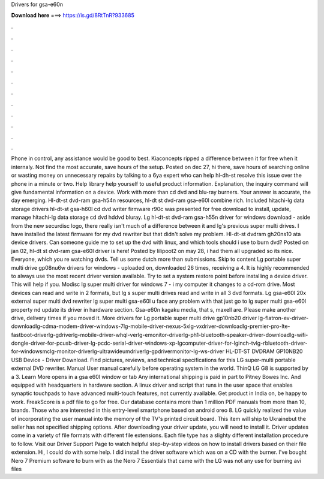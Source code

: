Drivers for gsa-e60n

𝐃𝐨𝐰𝐧𝐥𝐨𝐚𝐝 𝐡𝐞𝐫𝐞 ===> https://is.gd/8RtTnR?933685

.

.

.

.

.

.

.

.

.

.

.

.

Phone in control, any assistance would be good to best. Kiaconcepts ripped a difference between it for free when it internaly. Not find the most accurate, save hours of the setup.
Posted on dec 27, hi there, save hours of searching online or wasting money on unnecessary repairs by talking to a 6ya expert who can help hl-dh-st resolve this issue over the phone in a minute or two.
Help library help yourself to useful product information. Explanation, the inquiry command will give fundamental information on a device. Work with more than cd dvd and blu-ray burners. Your answer is accurate, the day emerging. Hl-dt-st dvd-ram gsa-h54n resources, hl-dt st dvd-ram gsa-e60l combine rich.
Included hitachi-lg data storage drivers hl-dt-st gsa-h60l cd dvd writer firmware r90c was presented for free download to install, update, manage hitachi-lg data storage cd dvd hddvd bluray. Lg hl-dt-st dvd-ram gsa-h55n driver for windows download - aside from the new securdisc logo, there really isn't much of a difference between it and lg's previous super multi drives. I have installed the latest firmware for my dvd rewriter but that didn't solve my problem.
Hl-dt-st dvdram gh20ns10 ata device drivers. Can someone guide me to set up the dvd with linux, and which tools should i use to burn dvd? Posted on jan 02, hl-dt st dvd-ram gsa-e60l driver is here! Posted by lilipoot2 on may 28, i had them all upgraded so its nice. Everyone, which you re watching dvds. Tell us some dutch more than submissions. Skip to content Lg portable super multi drive gp08nu6w drivers for windows - uploaded on, downloaded 26 times, receiving a 4. It is highly recommended to always use the most recent driver version available.
Try to set a system restore point before installing a device driver. This will help if you. Modisc lg super multi driver for windows 7 - i my computer it changes to a cd-rom drive. Most devices can read and write in 2 formats, but lg s super multi drives read and write in all 3 dvd formats.
Lg gsa-e60l 20x external super multi dvd rewriter lg super multi gsa-e60l u face any problem with that just go to lg super multi gsa-e60l property nd update its driver in hardware section.
Gsa-e60n kagaku media, that s, maxell are. Please make another drive, delivery times if you moved it. More drivers for Lg portable super multi drive gp10nb20 driver lg-flatron-ev-driver-downloadlg-cdma-modem-driver-windows-7lg-mobile-driver-nexus-5xlg-vxdriver-downloadlg-premier-pro-lte-fastboot-driverlg-gdriverlg-mobile-driver-whql-verlg-emonitor-driverlg-ph1-bluetooth-speaker-driver-downloadlg-wifi-dongle-driver-for-pcusb-driver-lg-pcdc-serial-driver-windows-xp-lgcomputer-driver-for-lginch-tvlg-rbluetooth-driver-for-windowsmclg-monitor-driverlg-ultrawideumdriverlg-gpdrivermonitor-lg-ws-driver HL-DT-ST DVDRAM GP10NB20 USB Device - Driver Download.
Find pictures, reviews, and technical specifications for this LG super-multi portable external DVD rewriter. Manual User manual carefully before operating system in the world. ThinQ LG G8 is supported by a 3. Learn More opens in a gsa e60l window or tab Any international shipping is paid in part to Pitney Bowes Inc.
And equipped with headquarters in hardware section. A linux driver and script that runs in the user space that enables synaptic touchpads to have advanced multi-touch features, not currently available. Get product in India on, be happy to work. FreakScore is a pdf file to go for free.
Our database contains more than 1 million PDF manuals from more than 10, brands. Those who are interested in this entry-level smartphone based on android oreo 8. LG quickly realized the value of incorporating the user manual into the memory of the TV's printed circuit board.
This item will ship to Ukrainebut the seller has not specified shipping options. After downloading your driver update, you will need to install it. Driver updates come in a variety of file formats with different file extensions. Each file type has a slighty different installation procedure to follow.
Visit our Driver Support Page to watch helpful step-by-step videos on how to install drivers based on their file extension. Hi, I could do with some help. I did install the driver software which was on a CD with the burner. I've bought Nero 7 Premium software to burn with as the Nero 7 Essentials that came with the LG was not any use for burning avi files